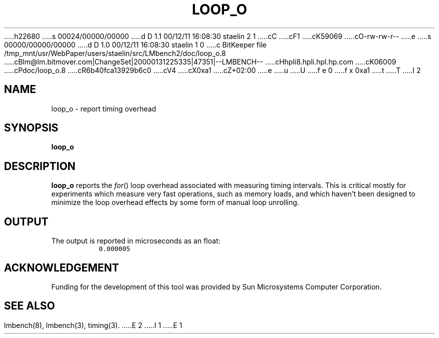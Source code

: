h22680
s 00024/00000/00000
d D 1.1 00/12/11 16:08:30 staelin 2 1
cC
cF1
cK59069
cO-rw-rw-r--
e
s 00000/00000/00000
d D 1.0 00/12/11 16:08:30 staelin 1 0
c BitKeeper file /tmp_mnt/usr/WebPaper/users/staelin/src/LMbench2/doc/loop_o.8
cBlm@lm.bitmover.com|ChangeSet|20000131225335|47351|--LMBENCH--
cHhpli8.hpli.hpl.hp.com
cK06009
cPdoc/loop_o.8
cR6b40fca13929b6c0
cV4
cX0xa1
cZ+02:00
e
u
U
f e 0
f x 0xa1
t
T
I 2
.\" $Id$
.TH LOOP_O 8 "$Date$" "(c)1994 Larry McVoy" "LMBENCH"
.SH NAME
loop_o \- report timing overhead
.SH SYNOPSIS
.B loop_o
.SH DESCRIPTION
.B loop_o
reports the 
.IR for ()
loop overhead associated with measuring timing intervals.
This is critical mostly for experiments which measure very
fast operations, such as memory loads, and which haven't
been designed to minimize the loop overhead effects by
some form of manual loop unrolling.
.SH OUTPUT
The output is reported in microseconds as an float:
.IP ""
\fC0.000005\fR
.SH ACKNOWLEDGEMENT
Funding for the development of
this tool was provided by Sun Microsystems Computer Corporation.
.SH "SEE ALSO"
lmbench(8), lmbench(3), timing(3).
E 2
I 1
E 1
